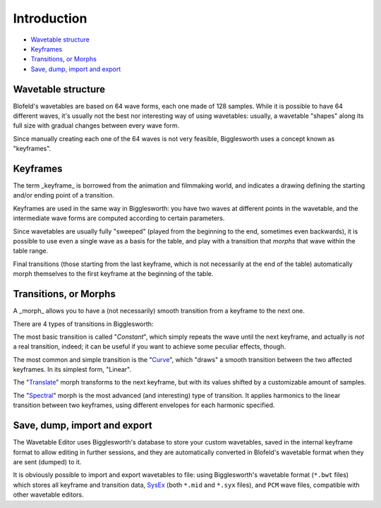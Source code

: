 Introduction
============

.. role:: subsection
.. role:: subsection-italic

- `Wavetable structure <structure_>`__
- `Keyframes <keyframes_>`__
- `Transitions, or Morphs <morphs_>`__
- `Save, dump, import and export <dump_>`__

.. _structure:

:subsection:`Wavetable structure`
^^^^^^^^^^^^^^^^^^^^^^^^^^^^^^^^^

Blofeld's wavetables are based on 64 wave forms, each one made of 128 samples.
While it is possible to have 64 different waves, it's usually not the best nor interesting way of
using wavetables: usually, a wavetable "shapes" along its full size with gradual changes between 
every wave form.

Since manually creating each one of the 64 waves is not very feasible, Bigglesworth uses a
concept known as "keyframes".

.. _keyframes:

:subsection:`Keyframes`
^^^^^^^^^^^^^^^^^^^^^^^

The term _keyframe_ is borrowed from the animation and filmmaking world, and indicates a drawing
defining the starting and/or ending point of a transition.

Keyframes are used in the same way in Bigglesworth: you have two waves at different points in the
wavetable, and the intermediate wave forms are computed according to certain parameters.

Since wavetables are usually fully "sweeped" (played from the beginning to the end, sometimes even
backwards), it is possible to use even a single wave as a basis for the table, and play with a
transition that *morphs* that wave within the table range.

Final transitions (those starting from the last keyframe, which is not necessarily at the end of 
the table) automatically morph themselves to the first keyframe at the beginning of the table.

.. _morphs:

:subsection:`Transitions, or` :subsection-italic:`Morphs`
^^^^^^^^^^^^^^^^^^^^^^^^^^^^^^^^^^^^^^^^^^^^^^^^^^^^^^^^^^

A _morph_ allows you to have a (not necessarily) smooth transition from a keyframe to the next one.

There are 4 types of transitions in Bigglesworth:

The most basic transition is called "*Constant*", which simply repeats the wave until the next keyframe, 
and actually is *not* a real transition, indeed; it can be useful if you want to achieve some peculiar 
effects, though.

The most common and simple transition is the "`Curve`_", which "draws" a smooth transition
between the two affected keyframes. In its simplest form, "Linear".

The "`Translate`_" morph transforms to the next keyframe, but with its values shifted by a
customizable amount of samples.

The "`Spectral`_" morph is the most advanced (and interesting) type of transition. It applies
harmonics to the linear transition between two keyframes, using different envelopes for each
harmonic specified.

.. _dump:

:subsection:`Save, dump, import and export`
^^^^^^^^^^^^^^^^^^^^^^^^^^^^^^^^^^^^^^^^^^^

The Wavetable Editor uses Bigglesworth's database to store your custom wavetables, saved in
the internal keyframe format to allow editing in further sessions, and they are automatically 
converted in Blofeld's wavetable format when they are sent (dumped) to it.

It is obviously possible to import and export wavetables to file: using Bigglesworth's wavetable format
(``*.bwt`` files) which stores all keyframe and transition data, `SysEx`_ (both ``*.mid`` and 
``*.syx`` files), and ``PCM`` wave files, compatible with other wavetable editors.


.. _Curve: curves.html
.. _Translate: translate.html
.. _Spectral: spectral.html
.. _`SysEx`: ../terminology.html#sysex

.. meta::
    :icon: wavetables
